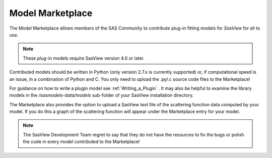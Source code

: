 .. _marketplace:

Model Marketplace
=================
The Model Marketplace allows members of the SAS Community to contribute
plug-in fitting models for *SasView* for all to use.

.. note:: These plug-in models require SasView version 4.0 or later.

Contributed models should be written in Python (only version 2.7.x is
currently supported) or, if computational speed is an issue, in a
combination of Python and C. You only need to upload the .py/.c source
code files to the Marketplace!

For guidance on how to write a plugin model see :ref:`Writing_a_Plugin` . It
may also be helpful to examine the library models in
the */sasmodels-data/models* sub-folder of your SasView installation directory.

The Marketplace also provides the option to upload a SasView text file of
the scattering function data computed by your model. If you do this a graph
of the scattering function will appear under the Marketplace entry for
your model.

.. note::
    The SasView Development Team regret to say that they do not have the
    resources to fix the bugs or polish the code in every model contributed
    to the Marketplace!
